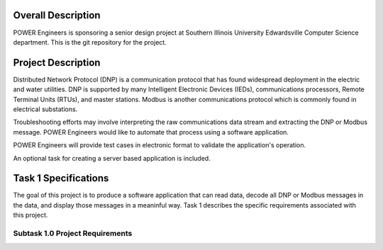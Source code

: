 Overall Description
===================

POWER Engineers is sponsoring a senior design project at Southern Illinois University Edwardsville Computer Science department.  This is the git repository for the project.

Project Description
===================

Distributed Network Protocol (DNP) is a communication protocol that has found widespread deployment in the electric and water utilities. DNP is supported by many Intelligent Electronic Devices (IEDs), communications processors, Remote Terminal Units (RTUs), and master stations. Modbus is another communications protocol which is commonly found in electrical substations.

Troubleshooting efforts may involve interpreting the raw communications data stream and extracting the DNP or Modbus message.  POWER Engineers would like to automate that process using a software application.

POWER Engineers will provide test cases in electronic format to validate the application's operation.

An optional task for creating a server based application is included.

Task 1 Specifications
=====================

The goal of this project is to produce a software application that can read data, decode all DNP or Modbus messages in the data, and display those messages in a meaninful way.  Task 1 describes the specific requirements associated with this project.

Subtask 1.0 Project Requirements
--------------------------------


